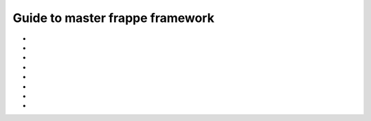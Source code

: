 Guide to master frappe framework
=================================

* .. toggle-header::
    :header: **Different docs**

    * `Frappe Framework <https://frappeframework.com/>`

* .. toggle-header::
    :header: **Frappe Technologies**

    * Python
    * JS
    * Redis: Redis is used for caching, maintaing job queues and realtime updates. 
    * MariaDB and PostgresSQL
    * Jinja: the templating engine for Web Views and Print formats.
    * Git: for version control and update management via Bench.
    * Nginx


* .. toggle-header::
    :header: **Sites/Tanent**

    * Frappe is a multitenant platform and each tenant is called a site.
    * Site Resolution: While responding to an HTTP request, a site is automatically selected based on ``Host`` and ``X-Frappe-Site-Name`` header
    * 
    * ``sites_dir`` env var and ``--sites_dir`` bench parameter
        * ``app.txt`` frappe apps, also should be in PYTHONPATH
        * ``common_site_config.json`` optional configuration applied to all sites
        * ``assets`` contain files that are required to be served for the browser client. Auto-generated using ``bench build``
        * .. toggle-header::
            :header: **Site Directory**

            * ``locks`` used by the scheduler to synchronize various jobs using the `File Locking concept <https://en.wikipedia.org/wiki/File_locking>`_
            * ``private`` files that require authentication to access. Like backups
            * ``public``  files that can directly served: ``http://site/files/[]``
            * ``site_config.json`` site specific configuration




* .. toggle-header::
    :header: **App**

    * ``frappe`` is a frappe app which acts as the framework for all apps.
    * .. toggle-header::
        :header: **Inside App**

        * ``requirements.txt`` app deps, get installed when app is being installed.
        * ``dev-requirements.txt``
        * ``package.json`` node dependencies.
        * ``App-Name``
             * ``App-Name``
             * ``hooks.py`` to hook into frappe events and extend or override standard behaviour by frappe.
             * ``modules.txt`` Every frappe app is organized into different modules. Every DocType is part of a module. These modules are listed in this file
             * ``patches.txt``
             * ``public`` Files put here can be accessed via the url ``/assets/custom_app/**/*.``
             * ``templates`` 
                 * to write and manage Jinja Templates.
                 * This directory is directly scanned when you use them in Jinja templates.
                 * ``{% include "" %}``
             * ``www`` files are mapped to portal pages and the URLs match the directory structure.
             * 

* .. toggle-header::
    :header: **APIs**

    * `Document APIs <https://frappeframework.com/docs/v13/user/en/api/document>`_
    * `DB APIs <https://frappeframework.com/docs/v13/user/en/api/database>`_
    * `Jinja APIs <https://frappeframework.com/docs/v13/user/en/api/jinja>`_ 

* .. toggle-header::
    :header: **Core/Under-the-hood**

    * Frappe attaches itself to the ``window`` object under the ``frappe`` namespace.
    * 
    * .. toggle-header::
        :header: **Request Cycle**

        * **Very Important** `Docs <https://frappeframework.com/docs/v13/user/en/python-api/routing-and-rendering>`_


* .. toggle-header::
    :header: **APIs**

* .. toggle-header::
    :header: **APIs**
